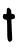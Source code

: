 SplineFontDB: 3.2
FontName: Untitled6
FullName: Untitled6
FamilyName: Untitled6
Weight: Regular
Copyright: Copyright (c) 2020, Krister Olsson
UComments: "2020-3-14: Created with FontForge (http://fontforge.org)"
Version: 001.000
ItalicAngle: 0
UnderlinePosition: -100
UnderlineWidth: 50
Ascent: 800
Descent: 200
InvalidEm: 0
LayerCount: 2
Layer: 0 0 "Back" 1
Layer: 1 0 "Fore" 0
XUID: [1021 847 -1678590679 13004384]
OS2Version: 0
OS2_WeightWidthSlopeOnly: 0
OS2_UseTypoMetrics: 1
CreationTime: 1584237247
ModificationTime: 1584237247
OS2TypoAscent: 0
OS2TypoAOffset: 1
OS2TypoDescent: 0
OS2TypoDOffset: 1
OS2TypoLinegap: 0
OS2WinAscent: 0
OS2WinAOffset: 1
OS2WinDescent: 0
OS2WinDOffset: 1
HheadAscent: 0
HheadAOffset: 1
HheadDescent: 0
HheadDOffset: 1
OS2Vendor: 'PfEd'
DEI: 91125
Encoding: ISO8859-1
UnicodeInterp: none
NameList: AGL For New Fonts
DisplaySize: -48
AntiAlias: 1
FitToEm: 0
BeginChars: 256 1

StartChar: t
Encoding: 116 116 0
Width: 440
Flags: W
HStem: 338.823 138.235<88.5207 166.819> 358.677 127.206<295.762 363.285>
VStem: 167.577 114.362<486.628 599.461> 175.665 108.088<193.13 323.701> 180.812 113.235<-159.835 275.693>
LayerCount: 2
Fore
SplineSet
176.598632812 609.412109375 m 0xa0
 201.388671875 674.069335938 295.958984375 596.176757812 281.939453125 522.647460938 c 0xa0
 276.612304688 494.706054688 281.283203125 485.8828125 301.400390625 485.8828125 c 0
 355.8125 485.8828125 373.458984375 469.315429688 373.458984375 418.235351562 c 0
 373.458984375 374.1171875 368.182617188 367.110351562 328.606445312 358.676757812 c 2
 283.752929688 349.1171875 l 1x50
 294.047851562 119.706054688 l 2
 299.72265625 -6.7646484375 305.001953125 -125.873046875 305.8125 -145.735351562 c 0
 306.8125 -170.235351562 295.518554688 -187.8828125 270.518554688 -200.8828125 c 0
 238.165039062 -217.706054688 230.665039062 -216.029296875 208.018554688 -186.912109375 c 0
 186.557617188 -159.319335938 182.038085938 -117.793945312 180.8125 63.087890625 c 0x48
 180.004882812 182.206054688 177.684570312 286.629882812 175.665039062 294.706054688 c 0x50
 173.458984375 303.529296875 171.106445312 315.293945312 169.783203125 324.1171875 c 0
 168.547851562 332.352539062 151.400390625 338.823242188 130.8125 338.823242188 c 0
 83.3525390625 338.823242188 54.8125 400.587890625 78.48828125 452.05859375 c 0
 90.935546875 479.1171875 101.400390625 484.1171875 130.8125 477.05859375 c 0
 165.73828125 468.676757812 167.577148438 471.176757812 167.577148438 527.05859375 c 0
 167.577148438 559.412109375 171.63671875 596.470703125 176.598632812 609.412109375 c 0xa0
EndSplineSet
EndChar
EndChars
EndSplineFont
